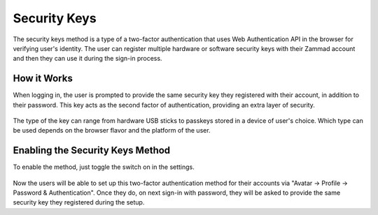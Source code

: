 Security Keys
=============

The security keys method is a type of a two-factor authentication that uses Web
Authentication API in the browser for verifying user's identity. The user
can register multiple hardware or software security keys with their Zammad
account and then they can use it during the sign-in process.

How it Works
------------

When logging in, the user is prompted to provide the same security key they
registered with their account, in addition to their password. This key acts as
the second factor of authentication, providing an extra layer of security.

.. figure:: /images/settings/security/two-factor/security-keys-safari.png
   :alt: Security Key dialog in Safari on macOS
   :align: center
   :width: 50%

The type of the key can range from hardware USB sticks to passkeys stored in
a device of user's choice. Which type can be used depends on the browser flavor
and the platform of the user.

Enabling the Security Keys Method
---------------------------------

To enable the method, just toggle the switch on in the settings.

.. figure:: /images/settings/security/two-factor/security-keys-switch-setting.png
   :alt: Security Keys Switch in Settings
   :align: center

Now the users will be able to set up this two-factor authentication method for
their accounts via "Avatar -> Profile -> Password & Authentication". Once they
do, on next sign-in with password, they will be asked to provide the same
security key they registered during the setup.
